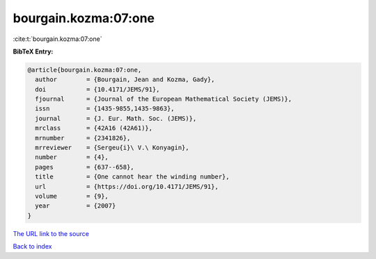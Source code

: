 bourgain.kozma:07:one
=====================

:cite:t:`bourgain.kozma:07:one`

**BibTeX Entry:**

.. code-block:: bibtex

   @article{bourgain.kozma:07:one,
     author        = {Bourgain, Jean and Kozma, Gady},
     doi           = {10.4171/JEMS/91},
     fjournal      = {Journal of the European Mathematical Society (JEMS)},
     issn          = {1435-9855,1435-9863},
     journal       = {J. Eur. Math. Soc. (JEMS)},
     mrclass       = {42A16 (42A61)},
     mrnumber      = {2341826},
     mrreviewer    = {Sergeu{i}\ V.\ Konyagin},
     number        = {4},
     pages         = {637--658},
     title         = {One cannot hear the winding number},
     url           = {https://doi.org/10.4171/JEMS/91},
     volume        = {9},
     year          = {2007}
   }

`The URL link to the source <https://doi.org/10.4171/JEMS/91>`__


`Back to index <../By-Cite-Keys.html>`__
